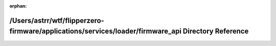.. meta::5467dbf3db01b46671b958bb85c52b09a3cd9981f91cc82ea745db9f11353c67d5b3df927c404d944e9e459ff0f0c4d3821f5e231676dbc099510ce40eaa0d03

:orphan:

.. title:: Flipper Zero Firmware: /Users/astrr/wtf/flipperzero-firmware/applications/services/loader/firmware_api Directory Reference

/Users/astrr/wtf/flipperzero-firmware/applications/services/loader/firmware\_api Directory Reference
====================================================================================================

.. container:: doxygen-content

   
   .. raw:: html
     :file: dir_ac7ccad0f8ff97084a207874783d056a.html
